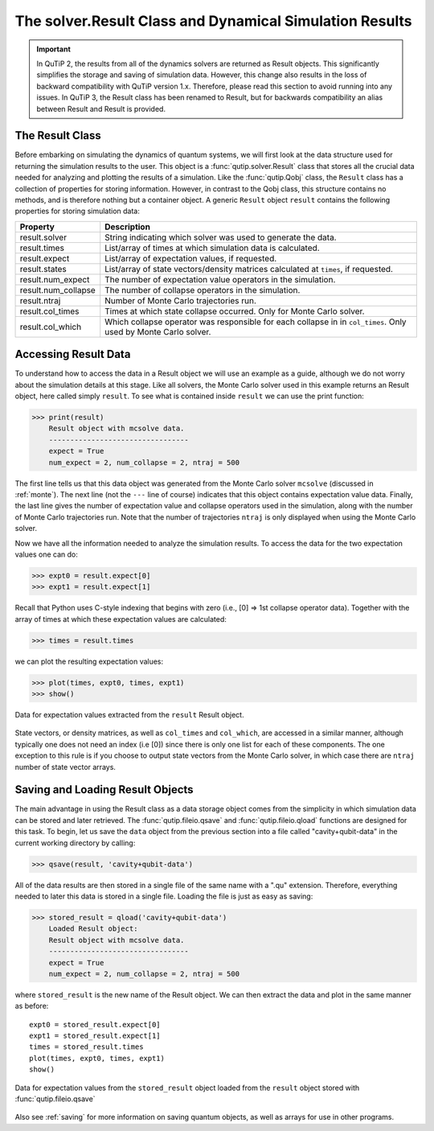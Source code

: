 .. QuTiP 
   Copyright (C) 2011-2012, Paul D. Nation & Robert J. Johansson

.. _odedata:

********************************************************
The solver.Result Class and Dynamical Simulation Results
********************************************************

.. important::  In QuTiP 2, the results from all of the dynamics solvers are returned as Result objects.  This significantly simplifies the storage and saving of simulation data.  However, this change also results in the loss of backward compatibility with QuTiP version 1.x.  Therefore, please read this section to avoid running into any issues. In QuTiP 3, the Result class has been renamed to Result, but for backwards compatibility an alias between Result and Result is provided.

.. _odedata-class:

The Result Class
=================

Before embarking on simulating the dynamics of quantum systems, we will first look at the data structure used for returning the simulation results to the user.  This object is a :func:`qutip.solver.Result` class that stores all the crucial data needed for analyzing and plotting the results of a simulation.  Like the :func:`qutip.Qobj` class, the ``Result`` class has a collection of properties for storing information.  However, in contrast to the Qobj class, this structure contains no methods, and is therefore nothing but a container object.  A generic ``Result`` object ``result`` contains the following properties for storing simulation data:

.. tabularcolumns:: | p{4cm} | p{10cm} |

+------------------------+-----------------------------------------------------------------------+
| Property               | Description                                                           |
+========================+=======================================================================+
| result.solver          | String indicating which solver was used to generate the data.         |
+------------------------+-----------------------------------------------------------------------+
| result.times           | List/array of times at which simulation data is calculated.           |
+------------------------+-----------------------------------------------------------------------+
| result.expect          | List/array of expectation values, if requested.                       |
+------------------------+-----------------------------------------------------------------------+
| result.states          | List/array of state vectors/density matrices calculated at ``times``, |
|                        | if requested.                                                         |
+------------------------+-----------------------------------------------------------------------+
| result.num_expect      | The number of expectation value operators in the simulation.          |
+------------------------+-----------------------------------------------------------------------+
| result.num_collapse    | The number of collapse operators in the simulation.                   |
+------------------------+-----------------------------------------------------------------------+
| result.ntraj           | Number of Monte Carlo trajectories run.                               |
+------------------------+-----------------------------------------------------------------------+
| result.col_times       | Times at which state collapse occurred. Only for Monte Carlo solver.  |
+------------------------+-----------------------------------------------------------------------+
| result.col_which       | Which collapse operator was responsible for each collapse in          |
|                        | in ``col_times``. Only used by Monte Carlo solver.                    |
+------------------------+-----------------------------------------------------------------------+


.. _odedata-access:

Accessing Result Data
======================

To understand how to access the data in a Result object we will use an example as a guide, although we do not worry about the simulation details at this stage.  Like all solvers, the Monte Carlo solver used in this example returns an Result object, here called simply ``result``.  To see what is contained inside ``result`` we can use the print function:

>>> print(result)
    Result object with mcsolve data.
    ---------------------------------
    expect = True
    num_expect = 2, num_collapse = 2, ntraj = 500

The first line tells us that this data object was generated from the Monte Carlo solver ``mcsolve`` (discussed in :ref:`monte`).  The next line (not the ``---`` line of course) indicates that this object contains expectation value data.  Finally, the last line gives the number of expectation value and collapse operators used in the simulation, along with the number of Monte Carlo trajectories run.  Note that the number of trajectories ``ntraj`` is only displayed when using the Monte Carlo solver.

Now we have all the information needed to analyze the simulation results. To access the data for the two expectation values one can do:

>>> expt0 = result.expect[0]
>>> expt1 = result.expect[1]

Recall that Python uses C-style indexing that begins with zero (i.e., [0] => 1st collapse operator data). Together with the array of times at which these expectation values are calculated:

>>> times = result.times

we can plot the resulting expectation values:

>>> plot(times, expt0, times, expt1)
>>> show()

.. image-odedata1:

.. figure:: guide-dynamics-odedata1.png
   :align: center
   :width: 4in
   
   Data for expectation values extracted from the ``result`` Result object.


State vectors, or density matrices, as well as ``col_times`` and ``col_which``, are accessed in a similar manner, although typically one does not need an index (i.e [0]) since there is only one list for each of these components.  The one exception to this rule is if you choose to output state vectors from the Monte Carlo solver, in which case there are ``ntraj`` number of state vector arrays.

.. _odedata-saving:

Saving and Loading Result Objects
==================================

The main advantage in using the Result class as a data storage object comes from the simplicity in which simulation data can be stored and later retrieved. The :func:`qutip.fileio.qsave` and :func:`qutip.fileio.qload` functions are designed for this task.  To begin, let us save the ``data`` object from the previous section into a file called "cavity+qubit-data" in the current working directory by calling:

>>> qsave(result, 'cavity+qubit-data')

All of the data results are then stored in a single file of the same name with a ".qu" extension.  Therefore, everything needed to later this data is stored in a single file.  Loading the file is just as easy as saving:

>>> stored_result = qload('cavity+qubit-data')
    Loaded Result object:
    Result object with mcsolve data.
    ---------------------------------
    expect = True
    num_expect = 2, num_collapse = 2, ntraj = 500

where ``stored_result`` is the new name of the Result object.  We can then extract the data and plot in the same manner as before::

	expt0 = stored_result.expect[0]
	expt1 = stored_result.expect[1]
	times = stored_result.times
	plot(times, expt0, times, expt1)
	show()


.. image-odedata2:

.. figure:: guide-dynamics-odedata2.png
   :align: center
   :width: 4in
   
   Data for expectation values from the ``stored_result`` object loaded from the ``result`` object stored with :func:`qutip.fileio.qsave`

Also see :ref:`saving` for more information on saving quantum objects, as well as arrays for use in other programs.
